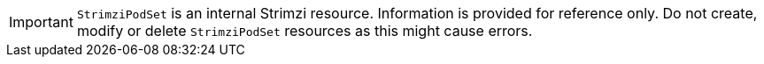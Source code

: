 IMPORTANT: `StrimziPodSet` is an internal Strimzi resource.
Information is provided for reference only.
Do not create, modify or delete `StrimziPodSet` resources as this might cause errors.
